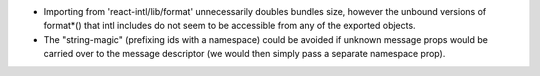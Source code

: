 * Importing from 'react-intl/lib/format' unnecessarily doubles bundles size,
  however the unbound versions of format*() that intl includes do not seem to
  be accessible from any of the exported objects.

* The "string-magic" (prefixing ids with a namespace) could be avoided if
  unknown message props would be carried over to the message descriptor
  (we would then simply pass a separate namespace prop).
